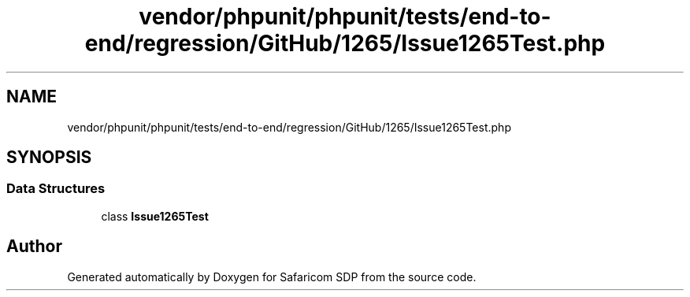 .TH "vendor/phpunit/phpunit/tests/end-to-end/regression/GitHub/1265/Issue1265Test.php" 3 "Sat Sep 26 2020" "Safaricom SDP" \" -*- nroff -*-
.ad l
.nh
.SH NAME
vendor/phpunit/phpunit/tests/end-to-end/regression/GitHub/1265/Issue1265Test.php
.SH SYNOPSIS
.br
.PP
.SS "Data Structures"

.in +1c
.ti -1c
.RI "class \fBIssue1265Test\fP"
.br
.in -1c
.SH "Author"
.PP 
Generated automatically by Doxygen for Safaricom SDP from the source code\&.
